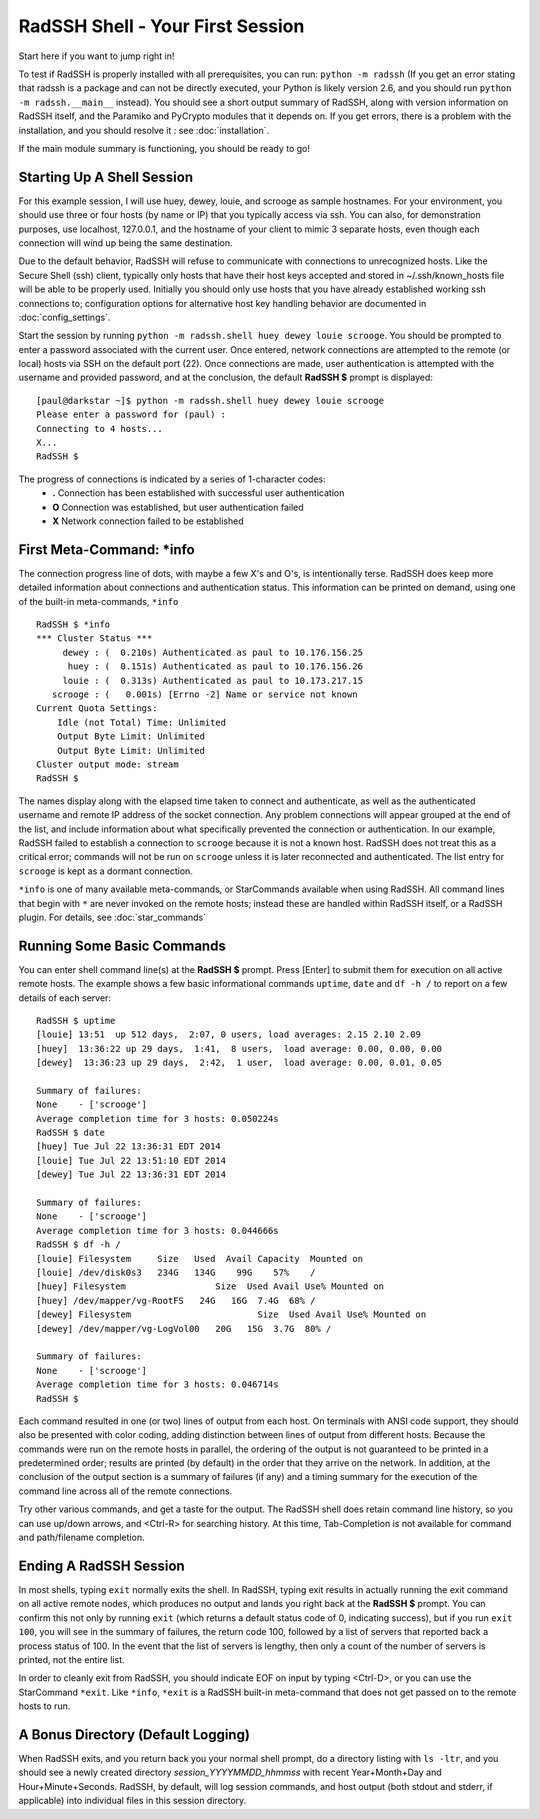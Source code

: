 RadSSH Shell - Your First Session
=================================

Start here if you want to jump right in!

To test if RadSSH is properly installed with all prerequisites, you can run: ``python -m radssh`` (If you get an error stating that radssh is a package and can not be directly executed, your Python is likely version 2.6, and you should run ``python -m radssh.__main__`` instead). You should see a short output summary of RadSSH, along with version information on RadSSH itself, and the Paramiko and PyCrypto modules that it depends on. If you get errors, there is a problem with the installation, and you should resolve it : see :doc:`installation`.

If the main module summary is functioning, you should be ready to go!

Starting Up A Shell Session
---------------------------

For this example session, I will use huey, dewey, louie, and scrooge as sample hostnames. For your environment, you should use three or four hosts (by name or IP) that you typically access via ssh. You can also, for demonstration purposes, use localhost, 127.0.0.1, and the hostname of your client to mimic 3 separate hosts, even though each connection will wind up being the same destination.

Due to the default behavior, RadSSH will refuse to communicate with connections to unrecognized hosts. Like the Secure Shell (ssh) client, typically only hosts that have their host keys accepted and stored in ~/.ssh/known_hosts file will be able to be properly used. Initially you should only use hosts that you have already established working ssh connections to; configuration options for alternative host key handling behavior are documented in :doc:`config_settings`.

Start the session by running ``python -m radssh.shell huey dewey louie scrooge``. You should be prompted to enter a password associated with the current user. Once entered, network connections are attempted to the remote (or local) hosts via SSH on the default port (22). Once connections are made, user authentication is attempted with the username and provided password, and at the conclusion, the default **RadSSH $** prompt is displayed::

    [paul@darkstar ~]$ python -m radssh.shell huey dewey louie scrooge
    Please enter a password for (paul) :
    Connecting to 4 hosts...
    X...
    RadSSH $
    
The progress of connections is indicated by a series of 1-character codes:
 - **.**    Connection has been established with successful user authentication
 - **O**    Connection was established, but user authentication failed
 - **X**    Network connection failed to be established

First Meta-Command: ***info**
-----------------------------

The connection progress line of dots, with maybe a few X's and O's, is intentionally terse. RadSSH does keep more detailed information about connections and authentication status. This information can be printed on demand, using one of the built-in meta-commands, ``*info`` ::

    RadSSH $ *info
    *** Cluster Status ***
         dewey : (  0.210s) Authenticated as paul to 10.176.156.25
          huey : (  0.151s) Authenticated as paul to 10.176.156.26
         louie : (  0.313s) Authenticated as paul to 10.173.217.15
       scrooge : (   0.001s) [Errno -2] Name or service not known
    Current Quota Settings:
        Idle (not Total) Time: Unlimited
        Output Byte Limit: Unlimited
        Output Byte Limit: Unlimited
    Cluster output mode: stream
    RadSSH $ 

The names display along with the elapsed time taken to connect and authenticate, as well as the authenticated username and remote IP address of the socket connection. Any problem connections will appear grouped at the end of the list, and include information about what specifically prevented the connection or authentication. In our example, RadSSH failed to establish a connection to ``scrooge`` because it is not a known host. RadSSH does not treat this as a critical error; commands will not be run on ``scrooge`` unless it is later reconnected and authenticated. The list entry for ``scrooge`` is kept as a dormant connection.

``*info`` is one of many available meta-commands, or StarCommands available when using RadSSH. All command lines that begin with ``*`` are never invoked on the remote hosts; instead these are handled within RadSSH itself, or a RadSSH plugin. For details, see :doc:`star_commands`

Running Some Basic Commands
---------------------------

You can enter shell command line(s) at the **RadSSH $** prompt. Press [Enter] to submit them for execution on all active remote hosts. The example shows a few basic informational commands ``uptime``, ``date`` and ``df -h /`` to report on a few details of each server::

    RadSSH $ uptime
    [louie] 13:51  up 512 days,  2:07, 0 users, load averages: 2.15 2.10 2.09
    [huey]  13:36:22 up 29 days,  1:41,  8 users,  load average: 0.00, 0.00, 0.00
    [dewey]  13:36:23 up 29 days,  2:42,  1 user,  load average: 0.00, 0.01, 0.05
    
    Summary of failures:
    None    - ['scrooge']
    Average completion time for 3 hosts: 0.050224s
    RadSSH $ date
    [huey] Tue Jul 22 13:36:31 EDT 2014
    [louie] Tue Jul 22 13:51:10 EDT 2014
    [dewey] Tue Jul 22 13:36:31 EDT 2014

    Summary of failures:
    None    - ['scrooge']
    Average completion time for 3 hosts: 0.044666s
    RadSSH $ df -h /
    [louie] Filesystem     Size   Used  Avail Capacity  Mounted on
    [louie] /dev/disk0s3   234G   134G    99G    57%    /
    [huey] Filesystem                 Size  Used Avail Use% Mounted on
    [huey] /dev/mapper/vg-RootFS   24G   16G  7.4G  68% /
    [dewey] Filesystem                        Size  Used Avail Use% Mounted on
    [dewey] /dev/mapper/vg-LogVol00   20G   15G  3.7G  80% /

    Summary of failures:
    None    - ['scrooge']
    Average completion time for 3 hosts: 0.046714s
    RadSSH $ 

Each command resulted in one (or two) lines of output from each host. On terminals with ANSI code support, they should also be presented with color coding, adding distinction between lines of output from different hosts. Because the commands were run on the remote hosts in parallel, the ordering of the output is not guaranteed to be printed in a predetermined order; results are printed (by default) in the order that they arrive on the network. In addition, at the conclusion of the output section is a summary of failures (if any) and a timing summary for the execution of the command line across all of the remote connections.

Try other various commands, and get a taste for the output. The RadSSH shell does retain command line history, so you can use up/down arrows, and <Ctrl-R> for searching history. At this time, Tab-Completion is not available for command and path/filename completion.

Ending A RadSSH Session
-----------------------

In most shells, typing ``exit`` normally exits the shell. In RadSSH, typing exit results in actually running the exit command on all active remote nodes, which produces no output and lands you right back at the **RadSSH $** prompt. You can confirm this not only by running ``exit`` (which returns a default status code of 0, indicating success), but if you run ``exit 100``, you will see in the summary of failures, the return code 100, followed by a list of servers that reported back a process status of 100. In the event that the list of servers is lengthy, then only a count of the number of servers is printed, not the entire list.

In order to cleanly exit from RadSSH, you should indicate EOF on input by typing <Ctrl-D>, or you can use the StarCommand ``*exit``. Like ``*info``, ``*exit`` is a RadSSH built-in meta-command that does not get passed on to the remote hosts to run.

A Bonus Directory (Default Logging)
-----------------------------------

When RadSSH exits, and you return back you your normal shell prompt, do a directory listing with ``ls -ltr``, and you should see a newly created directory *session_YYYYMMDD_hhmmss* with recent Year+Month+Day and Hour+Minute+Seconds. RadSSH, by default, will log session commands, and host output (both stdout and stderr, if applicable) into individual files in this session directory.

